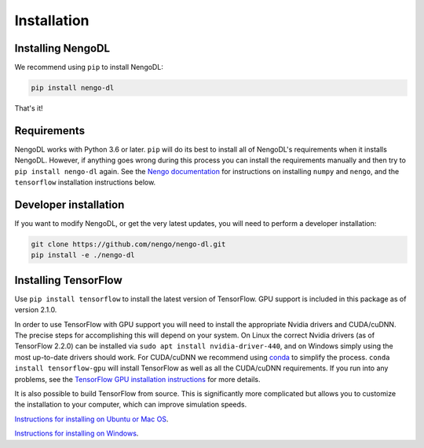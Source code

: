 Installation
============

Installing NengoDL
------------------
We recommend using ``pip`` to install NengoDL:

.. code-block:: bash

  pip install nengo-dl

That's it!

Requirements
------------
NengoDL works with Python 3.6 or later.  ``pip`` will do its best to install
all of NengoDL's requirements when it installs NengoDL.  However, if anything
goes wrong during this process you can install the requirements manually and
then try to ``pip install nengo-dl`` again.
See the `Nengo documentation <https://www.nengo.ai/download/>`_
for instructions on installing ``numpy`` and ``nengo``, and the ``tensorflow``
installation instructions below.

Developer installation
----------------------
If you want to modify NengoDL, or get the very latest updates, you will need to
perform a developer installation:

.. code-block:: bash

  git clone https://github.com/nengo/nengo-dl.git
  pip install -e ./nengo-dl

Installing TensorFlow
---------------------
Use ``pip install tensorflow`` to install the latest version of TensorFlow. GPU support
is included in this package as of version 2.1.0.

In order to use TensorFlow with GPU support you will need to install the appropriate
Nvidia drivers and CUDA/cuDNN. The precise steps for accomplishing this will depend
on your system. On Linux the correct Nvidia drivers (as of TensorFlow 2.2.0) can be
installed via ``sudo apt install nvidia-driver-440``, and on Windows simply using the
most up-to-date drivers should work.  For CUDA/cuDNN we recommend using
`conda <https://docs.conda.io/projects/conda/en/latest/user-guide/install/>`_ to
simplify the process. ``conda install tensorflow-gpu`` will install TensorFlow as
well as all the CUDA/cuDNN requirements.  If you run into any problems, see the
`TensorFlow GPU installation instructions <https://www.tensorflow.org/install/gpu>`_
for more details.

It is also possible to build TensorFlow from source.  This is significantly
more complicated but allows you to customize the installation to your
computer, which can improve simulation speeds.

`Instructions for installing on Ubuntu or Mac OS
<https://www.tensorflow.org/install/source>`_.

`Instructions for installing on Windows
<https://www.tensorflow.org/install/source_windows>`_.
